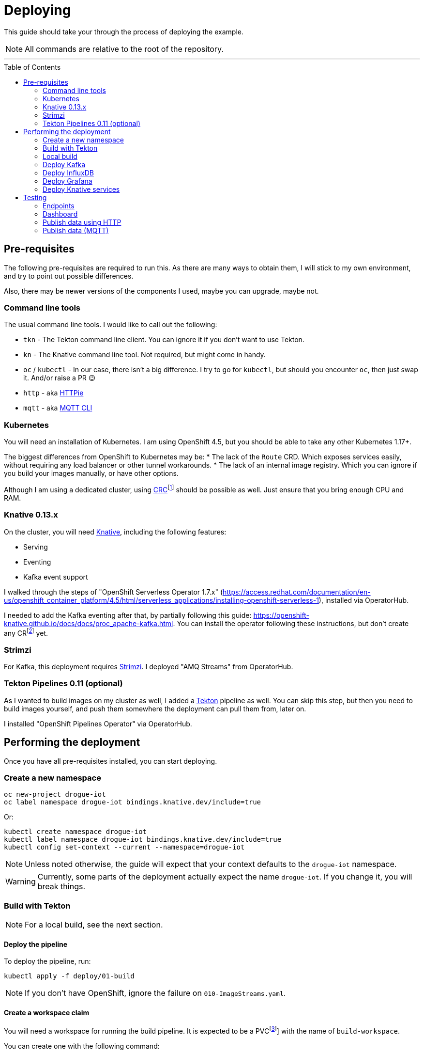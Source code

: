 :icons: font

ifdef::env-github[]
:tip-caption: :bulb:
:note-caption: :information_source:
:important-caption: :heavy_exclamation_mark:
:caution-caption: :fire:
:warning-caption: :warning:
endif::[]

:toc:
:toc-placement!:

= Deploying

This guide should take your through the process of deploying the example.

NOTE: All commands are relative to the root of the repository.

'''

toc::[]

== Pre-requisites

The following pre-requisites are required to run this. As there are many ways to obtain them, I will stick to my
own environment, and try to point out possible differences.

Also, there may be newer versions of the components I used, maybe you can upgrade, maybe not.

=== Command line tools

The usual command line tools. I would like to call out the following:

* `tkn` - The Tekton command line client. You can ignore it if you don't want to use Tekton.
* `kn` - The Knative command line tool. Not required, but might come in handy.
* `oc` / `kubectl` - In our case, there isn't a big difference. I try to go for `kubectl`, but should
you encounter `oc`, then just swap it. And/or raise a PR 😉
* `http` - aka https://httpie.org/[HTTPie]
* `mqtt` - aka https://github.com/hivemq/mqtt-cli[MQTT CLI]

=== Kubernetes

You will need an installation of Kubernetes. I am using OpenShift 4.5, but you should be able to take any other
Kubernetes 1.17+.

The biggest differences from OpenShift to Kubernetes may be:
* The lack of the `Route` CRD. Which exposes services easily, without requiring any load balancer or other tunnel
  workarounds.
* The lack of an internal image registry. Which you can ignore if you build your images manually, or have other options.

Although I am using a dedicated cluster, using
https://developers.redhat.com/products/codeready-containers/overview[CRC]footnote:[CodeReady Containers, OpenShift in a local VM]
should be possible as well. Just ensure that you bring enough CPU and RAM.

=== Knative 0.13.x

On the cluster, you will need https://knative.dev/[Knative], including the following features:

* Serving
* Eventing
* Kafka event support

I walked through the steps of "OpenShift Serverless Operator 1.7.x" (https://access.redhat.com/documentation/en-us/openshift_container_platform/4.5/html/serverless_applications/installing-openshift-serverless-1),
installed via OperatorHub.

I needed to add the Kafka eventing after that, by partially following this guide: https://openshift-knative.github.io/docs/docs/proc_apache-kafka.html.
You can install the operator following these instructions, but don't create any CRfootnote:[custom resource] yet.

=== Strimzi

For Kafka, this deployment requires https://strimzi.io/[Strimzi]. I deployed "AMQ Streams" from OperatorHub.

=== Tekton Pipelines 0.11 (optional)

As I wanted to build images on my cluster as well, I added a https://tekton.dev[Tekton] pipeline as well.
You can skip this step, but then you need to build images yourself, and push them somewhere the deployment
can pull them from, later on.

I installed "OpenShift Pipelines Operator" via OperatorHub.

== Performing the deployment

Once you have all pre-requisites installed, you can start deploying.

=== Create a new namespace

----
oc new-project drogue-iot
oc label namespace drogue-iot bindings.knative.dev/include=true
----

Or:

----
kubectl create namespace drogue-iot
kubectl label namespace drogue-iot bindings.knative.dev/include=true
kubectl config set-context --current --namespace=drogue-iot
----

NOTE: Unless noted otherwise, the guide will expect that your context defaults to the `drogue-iot` namespace.

WARNING: Currently, some parts of the deployment actually expect the name `drogue-iot`. If you change it, you will
break things.

=== Build with Tekton

NOTE: For a local build, see the next section.

==== Deploy the pipeline

To deploy the pipeline, run:

    kubectl apply -f deploy/01-build

NOTE: If you don't have OpenShift, ignore the failure on `010-ImageStreams.yaml`.

==== Create a workspace claim

You will need a workspace for running the build pipeline. It is expected to be a PVCfootnote:[persistent volume claim]]
with the name of `build-workspace`.

You can create one with the following command:

    kubectl apply -f deploy/build-pvc.yaml

The claim can be reused for builds. Of course, it can also be destroyed and re-created.

==== Trigger a build

----
tkn pipeline start build-drogue-cloud --showlog -p repo-owner=drogue-iot -p ref-name=main --workspace name=shared-data,claimName=build-workspace
----

[NOTE]
====
.Git ref/commit/tag/branch

By default, the pipeline will build the `main` branch. You can use `-p ref-name=<commit|tag|branch>` to select
a specific Git commit, tag, or branch. Best synchronize this with the version of the documentation you are using.
====

Wait for the build to succeed.

[NOTE]
====
.GitHub repository

The previous build assumes you re-use this exact repository to perform the build. Of course, you can also fork
the repository and use `-p repo-owner=your-user` in the previous command.
====

[NOTE]
====
.Internal image registry

By default, this pushes to the OpenShift internal registry. You can override the target registry using
`-p image-registry=my-target`. However, you probably will need to attach push credentials using tekton as well.
====

=== Local build

If you don't want to use build pipelines, you can run the following command:

----
make CONTAINER_REGISTRY=quay.io/my-user
----

This will push the following images, be sure to grant access to them (aka make them public):

* `http-endpoint`
* `mqtt-endpoint`
* `influxdb-pusher`

=== Deploy Kafka

This deploys a Kafka cluster and creates the Kafka channel capability.

[NOTE]
====
The following command operates on the namespace `knative-eventing`. The namespace is specified in the YAML file.
So be careful here when use `kubectl` with `-n`.
====

----
kubectl apply -f deploy/02-deploy/01-kafka
----

=== Deploy InfluxDB

Execute the following:

----
kubectl apply -f deploy/02-deploy/02-influxdb
----

=== Deploy Grafana

Execute the following:

----
kubectl apply -f deploy/02-deploy/03-dashboard
----

Credentials: `admin` / `admin123456`

=== Deploy Knative services

Depending on your environment, you need to fix the source of your images. Check the files,
and adapt the `image` field:

* `deploy/02-deploy/04-knative/110-Service-influxdb-pusher.yaml`
* `deploy/02-deploy/05-endpoints/http/020-Service-http-endpoint.yaml`
* `deploy/02-deploy/05-endpoints/mqtt/010-Deployment-mqtt-endpoint.yaml`

You must also provide a TLS certificate for the MQTT endpoint. You can create a secret like this:

----
kubectl create secret tls mqtt-endpoint-tls --key server.key --cert fullchain.pem
----

Also see: link:02-deploy/05-endpoints/mqtt/010-Secret-mqtt.yaml[02-deploy/05-endpoints/mqtt/010-Secret-mqtt.yaml]

Then execute the following:

----
kubectl apply -f deploy/02-deploy/04-knative
kubectl apply -f deploy/02-deploy/05-endpoints/http
kubectl apply -f deploy/02-deploy/05-endpoints/mqtt
----

== Testing

=== Endpoints

First you need to figure out the endpoints for the Grafana instance and the HTTP adapter.

If you are running on OpenShift, and have properly configured the ingress operator, then this should be easy.

The following command should give you the endpoint of the Grafana instance and the MQTT endpoint:
----
oc get routes
----

While the next command gives you the URL of the HTTP endpoint:

----
kn route describe http-endpoint
----

NOTE: It may be that the endpoint of the Knative service is listed as `http:`, while in fact it is `https:`.

NOTE: If you are not running on OpenShift, you may need some extra configuration for exposing services. Please check
with the documentation of your Kubernetes variant.

=== Dashboard

Login in to the Grafana instance and open the dashboard "Knative test". Double check that it is set to
automatically reload.

=== Publish data using HTTP

==== Execute

From the command line run (and be sure to replace the URL with your own):

----
http POST https://http-endpoint-drogue-iot.apps.my.cluster/publish/foo temp:=2.5
----

==== Verify

The result should be something like:

----
HTTP/1.1 202 Accepted
content-length: 0
date: Fri, 11 Sep 2020 12:07:17 GMT
server: envoy
set-cookie: 84c0cd5758bb97f4b5bed57575911131=531e737940bb08052e1fa4cc58c12866; path=/; HttpOnly
x-envoy-upstream-service-time: 3616
----

If the content was accepted, it should pop up in the dashboard after a few seconds.

==== What just happened?!

* The data was published to the HTTP endpoint. Pre-processed and converted into a "cloud event",
* That cloud event was delivered to the Kafka channel, which stores it,
* The InfluxDB pusher got notified from the Kafka source (attached to the Kafka channel of the HTTP endpoint)…
* … and writes it to the InfluxDB,
* From where the Grafana dashboard will poll it.

Like this:

.Overview diagram
image::../images/example.svg[Overview]

=== Publish data (MQTT)

==== Execute (MQTT v3.1.1)

From the command line run (and be sure to replace the host and port with your own):

----
mqtt pub -h mqtt-endpoint-drogue-iot.apps.my.cluster -p 443 -s -t temp -m '{"temp":33}' -V 3
----

==== Execute (MQTT v5)

From the command line run (and be sure to replace the host and port with your own):

----
mqtt pub -h mqtt-endpoint-drogue-iot.apps.my.cluster -p 443 -s -t temp -m '{"temp":33}'
----

==== Verify

In the output, you should see something like `received PUBLISH acknowledgement` as one of the
last messages. If the content was accepted, it should pop up in the dashboard after a few seconds.

==== What just happened?!

* The data was published to the MQTT endpoint. Pre-processed and converted into a "cloud event",
* That cloud event was delivered to the Kafka channel, which stores it,
* The InfluxDB pusher got notified from the Kafka source (attached to the Kafka channel of the HTTP endpoint)…
* … and writes it to the InfluxDB,
* From where the Grafana dashboard will poll it.
